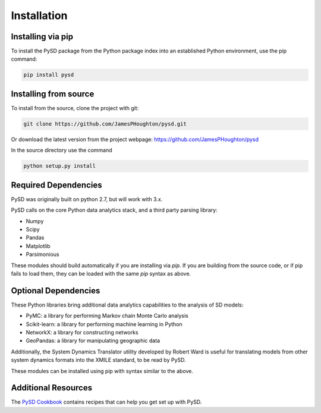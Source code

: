 Installation
============

Installing via pip
------------------
To install the PySD package from the Python package index into an established
Python environment, use the pip command:

.. code-block:: bash

   pip install pysd


Installing from source
----------------------
To install from the source, clone the project with git:

.. code-block:: bash

   git clone https://github.com/JamesPHoughton/pysd.git

Or download the latest version from the project webpage: https://github.com/JamesPHoughton/pysd

In the source directory use the command

.. code-block:: bash

   python setup.py install



Required Dependencies
---------------------
PySD was originally built on python 2.7, but will work with 3.x.

PySD calls on the core Python data analytics stack, and a third party parsing library:

* Numpy
* Scipy
* Pandas
* Matplotlib
* Parsimonious

These modules should build automatically if you are installing via `pip`. If you are building from
the source code, or if pip fails to load them, they can be loaded with the same `pip` syntax as
above.


Optional Dependencies
---------------------
These Python libraries bring additional data analytics capabilities to the analysis of SD models:

* PyMC: a library for performing Markov chain Monte Carlo analysis
* Scikit-learn: a library for performing machine learning in Python
* NetworkX: a library for constructing networks
* GeoPandas: a library for manipulating geographic data

Additionally, the System Dynamics Translator utility developed by Robert Ward is useful for
translating models from other system dynamics formats into the XMILE standard, to be read by PySD.

These modules can be installed using pip with syntax similar to the above.


Additional Resources
--------------------
The `PySD Cookbook <https://github.com/JamesPHoughton/PySD-Cookbook>`_ contains recipes that can help you get set up with PySD.

